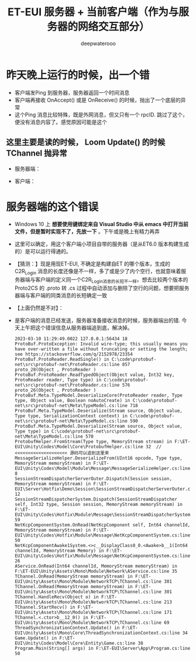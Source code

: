 #+latex_class: cn-article
#+title: ET-EUI 服务器 + 当前客户端（作为与服务器的网络交互部分）
#+author: deepwaterooo 

* 昨天晚上运行的时候，出一个错
- 客户端发Ping 到服务器，服务器返回一个时间消息
- 客户端再接收 OnAccept() 或是 OnReceive() 的时候，抛出了一个底层的异常
- 这个Ping 消息比较特殊，既是外网消息，但又只有一个 rpcID. 跳过了这个，便没有消息内容了。感觉原因可能是这个
** 这里主要是读的时候， Loom Update() 的时候 TChannel 抛异常
- 服务器端： 
  
[[./pic/readme_20230307_082738.png]]
- 客户端： 
  
[[./pic/readme_20230307_082732.png]]
* 服务器端的这个错误
- Windows 10 上 *想要使用键绑定来自 Visual Studio 中从 emacs 中打开当前文件，但是暂时实现不了，先放一下* 。下午或是晚上有精力再弄
- 这里可以确定，用这个客户端小项目自带的服务器（是从ET6.0 版本构建生成的）是可以运行得通的。
- 【猜测：】现是用现ET-EUI, 不确定是构建自ET 的哪个版本，生成的 C2R_Login 消息的长度还像是不一样，多了或是少了内个空行，也就意味着服务器端与客户端的定义同一个C2R_Login消息的长短不一样。想去比较两个版本的 Proto2CS 的 .proto 转 .cs 过程中自动添加与删除了空行的问题，想要把服务器端与客户端的同类消息的长短确定一致
- 【上面仍然是不对】：
- 是客户端的消息已经发送，服务器准备接收消息的时候，服务器端出的错. 今天上午把这个错误信息从服务器端追到底，解决掉。
  #+BEGIN_SRC text
2023-03-10 11:29:49.0022 127.0.0.1:56434 18 ProtoBuf.ProtoException: Invalid wire-type; this usually means you have over-written a file without truncating or setting the length; see https://stackoverflow.com/q/2152978/23354         
ProtoBuf.ProtoReader.ReadSingle() in C:\code\protobuf-net\src\protobuf-net\ProtoReader.cs:line 857 
proto_28(Object , ProtoReader )                                                                                                                                                                   
ProtoBuf.ProtoReader.ReadTypedObject(Object value, Int32 key, ProtoReader reader, Type type) in C:\code\protobuf-net\src\protobuf-net\ProtoReader.cs:line 576 
proto_26(Object , ProtoReader )                                                                                                                                                                   
ProtoBuf.Meta.TypeModel.DeserializeCore(ProtoReader reader, Type type, Object value, Boolean noAutoCreate) in C:\code\protobuf-net\src\protobuf-net\Meta\TypeModel.cs:line 718                                
ProtoBuf.Meta.TypeModel.Deserialize(Stream source, Object value, Type type, SerializationContext context) in C:\code\protobuf-net\src\protobuf-net\Meta\TypeModel.cs:line 590                                 
ProtoBuf.Meta.TypeModel.Deserialize(Stream source, Object value, Type type) in C:\code\protobuf-net\src\protobuf-net\Meta\TypeModel.cs:line 570                                                   
ProtobufHelper.FromStream(Type type, MemoryStream stream) in F:\ET-EUI\Unity\Codes\Model\Core\ProtobufHelper.cs:line 32  // <<<<<<<<<<<<<<<<<<<< 源码可以追到这里来
MessageSerializeHelper.DeserializeFrom(UInt16 opcode, Type type, MemoryStream memoryStream) in F:\ET-EUI\Unity\Codes\Model\Module\Message\MessageSerializeHelper.cs:line 8  
SessionStreamDispatcherServerOuter.Dispatch(Session session, MemoryStream memoryStream) in F:\ET-EUI\Server\Hotfix\Demo\Session\SessionStreamDispatcherServerOuter.cs:line 12           
SessionStreamDispatcherSystem.Dispatch(SessionStreamDispatcher self, Int32 type, Session session, MemoryStream memoryStream) in F:\ET-EUI\Unity\Codes\Hotfix\Module\Message\SessionStreamDispatcherSystem.cs:line 59           
NetKcpComponentSystem.OnRead(NetKcpComponent self, Int64 channelId, MemoryStream memoryStream) in F:\ET-EUI\Unity\Codes\Hotfix\Module\Message\NetKcpComponentSystem.cs:line 50                             
NetKcpComponentAwake1System.<>c__DisplayClass0_0.<Awake>b__1(Int64 channelId, MemoryStream Memory) in F:\ET-EUI\Unity\Codes\Hotfix\Module\Message\NetKcpComponentSystem.cs:line 26                         
AService.OnRead(Int64 channelId, MemoryStream memoryStream) in F:\ET-EUI\Unity\Assets\Mono\Module\Network\AService.cs:line 35                                                                              
TChannel.OnRead(MemoryStream memoryStream) in F:\ET-EUI\Unity\Assets\Mono\Module\NetworkTCP\TChannel.cs:line 301                                                                                           
TChannel.OnRead(MemoryStream memoryStream) in F:\ET-EUI\Unity\Assets\Mono\Module\NetworkTCP\TChannel.cs:line 301                                                                                           
TChannel.HandleRecv(Object o) in F:\ET-EUI\Unity\Assets\Mono\Module\NetworkTCP\TChannel.cs:line 213                                                                                                        
TChannel.StartRecv() in F:\ET-EUI\Unity\Assets\Mono\Module\NetworkTCP\TChannel.cs:line 171                                                                                                                 
TChannel.<.ctor>b__12_0() in F:\ET-EUI\Unity\Assets\Mono\Module\NetworkTCP\TChannel.cs:line 69                                                                                                             
ThreadSynchronizationContext.Update() in F:\ET-EUI\Unity\Assets\Mono\Core\ThreadSynchronizationContext.cs:line 34                                                                                          
Game.Update() in F:\ET-EUI\Unity\Codes\Model\Core\Entity\Game.cs:line 38                                                                                                                                   
Program.Main(String[] args) in F:\ET-EUI\Server\App\Program.cs:line 50  
  #+END_SRC






